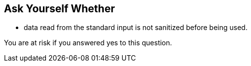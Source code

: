 == Ask Yourself Whether

* data read from the standard input is not sanitized before being used.

You are at risk if you answered yes to this question.
